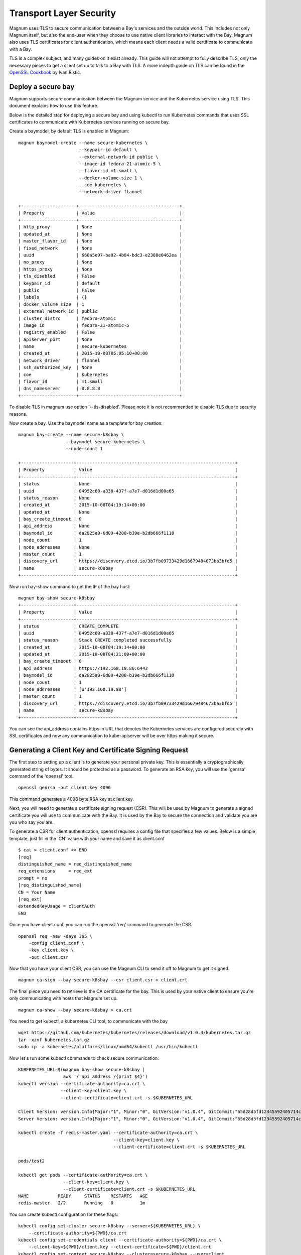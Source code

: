 ..
      Copyright 2015 Rackspace
      All Rights Reserved.

      Licensed under the Apache License, Version 2.0 (the "License"); you may
      not use this file except in compliance with the License. You may obtain
      a copy of the License at

          http://www.apache.org/licenses/LICENSE-2.0

      Unless required by applicable law or agreed to in writing, software
      distributed under the License is distributed on an "AS IS" BASIS, WITHOUT
      WARRANTIES OR CONDITIONS OF ANY KIND, either express or implied. See the
      License for the specific language governing permissions and limitations
      under the License.

========================
Transport Layer Security
========================

Magnum uses TLS to secure communication between a Bay's services and the
outside world. This includes not only Magnum itself, but also the end-user
when they choose to use native client libraries to interact with the Bay.
Magnum also uses TLS certificates for client authentication, which means each
client needs a valid certificate to communicate with a Bay.

TLS is a complex subject, and many guides on it exist already. This guide will
not attempt to fully describe TLS, only the necessary pieces to get a client
set up to talk to a Bay with TLS. A more indepth guide on TLS can be found in
the `OpenSSL Cookbook <https://www.feistyduck.com/books/openssl-cookbook/>`_
by Ivan Ristić.


Deploy a secure bay
===================
Magnum supports secure communication between the Magnum service and the
Kubernetes service using TLS. This document explains how to use this feature.

Below is the detailed step for deploying a secure bay and using kubectl to
run Kubernetes commands that uses SSL certificates to communicate with
Kubernetes services running on secure bay.

Create a baymodel, by default TLS is enabled in Magnum::

    magnum baymodel-create --name secure-kubernetes \
                           --keypair-id default \
                           --external-network-id public \
                           --image-id fedora-21-atomic-5 \
                           --flavor-id m1.small \
                           --docker-volume-size 1 \
                           --coe kubernetes \
                           --network-driver flannel

    +---------------------+--------------------------------------+
    | Property            | Value                                |
    +---------------------+--------------------------------------+
    | http_proxy          | None                                 |
    | updated_at          | None                                 |
    | master_flavor_id    | None                                 |
    | fixed_network       | None                                 |
    | uuid                | 668a5e97-ba92-4b84-bdc3-e2388e0462ea |
    | no_proxy            | None                                 |
    | https_proxy         | None                                 |
    | tls_disabled        | False                                |
    | keypair_id          | default                              |
    | public              | False                                |
    | labels              | {}                                   |
    | docker_volume_size  | 1                                    |
    | external_network_id | public                               |
    | cluster_distro      | fedora-atomic                        |
    | image_id            | fedora-21-atomic-5                   |
    | registry_enabled    | False                                |
    | apiserver_port      | None                                 |
    | name                | secure-kubernetes                    |
    | created_at          | 2015-10-08T05:05:10+00:00            |
    | network_driver      | flannel                              |
    | ssh_authorized_key  | None                                 |
    | coe                 | kubernetes                           |
    | flavor_id           | m1.small                             |
    | dns_nameserver      | 8.8.8.8                              |
    +---------------------+--------------------------------------+

To disable TLS in magnum use option '--tls-disabled'. Please note it is not
recommended to disable TLS due to security reasons.

Now create a bay. Use the baymodel name as a template for bay creation::

    magnum bay-create --name secure-k8sbay \
                      --baymodel secure-kubernetes \
                      --node-count 1

    +--------------------+------------------------------------------------------------+
    | Property           | Value                                                      |
    +--------------------+------------------------------------------------------------+
    | status             | None                                                       |
    | uuid               | 04952c60-a338-437f-a7e7-d016d1d00e65                       |
    | status_reason      | None                                                       |
    | created_at         | 2015-10-08T04:19:14+00:00                                  |
    | updated_at         | None                                                       |
    | bay_create_timeout | 0                                                          |
    | api_address        | None                                                       |
    | baymodel_id        | da2825a0-6d09-4208-b39e-b2db666f1118                       |
    | node_count         | 1                                                          |
    | node_addresses     | None                                                       |
    | master_count       | 1                                                          |
    | discovery_url      | https://discovery.etcd.io/3b7fb09733429d16679484673ba3bfd5 |
    | name               | secure-k8sbay                                              |
    +--------------------+------------------------------------------------------------+

Now run bay-show command to get the IP of the bay host::

    magnum bay-show secure-k8sbay
    +--------------------+------------------------------------------------------------+
    | Property           | Value                                                      |
    +--------------------+------------------------------------------------------------+
    | status             | CREATE_COMPLETE                                            |
    | uuid               | 04952c60-a338-437f-a7e7-d016d1d00e65                       |
    | status_reason      | Stack CREATE completed successfully                        |
    | created_at         | 2015-10-08T04:19:14+00:00                                  |
    | updated_at         | 2015-10-08T04:21:00+00:00                                  |
    | bay_create_timeout | 0                                                          |
    | api_address        | https://192.168.19.86:6443                                 |
    | baymodel_id        | da2825a0-6d09-4208-b39e-b2db666f1118                       |
    | node_count         | 1                                                          |
    | node_addresses     | [u'192.168.19.88']                                         |
    | master_count       | 1                                                          |
    | discovery_url      | https://discovery.etcd.io/3b7fb09733429d16679484673ba3bfd5 |
    | name               | secure-k8sbay                                              |
    +--------------------+------------------------------------------------------------+

You can see the api_address contains https in URL that denotes the Kubernetes
services are configured securely with SSL certificates and now any
communication to kube-apiserver will be over https making it secure.

Generating a Client Key and Certificate Signing Request
=======================================================

The first step to setting up a client is to generate your personal private key.
This is essentially a cryptographically generated string of bytes. It should be
protected as a password. To generate an RSA key, you will use the 'genrsa'
command of the 'openssl' tool.

::

    openssl genrsa -out client.key 4096

This command generates a 4096 byte RSA key at client.key.

Next, you will need to generate a certificate signing request (CSR). This will
be used by Magnum to generate a signed certificate you will use to communicate
with the Bay. It is used by the Bay to secure the connection and validate you
are you who say you are.

To generate a CSR for client authentication, openssl requires a config file
that specifies a few values. Below is a simple template, just fill in the 'CN'
value with your name and save it as client.conf

::

    $ cat > client.conf << END
    [req]
    distinguished_name = req_distinguished_name
    req_extensions     = req_ext
    prompt = no
    [req_distinguished_name]
    CN = Your Name
    [req_ext]
    extendedKeyUsage = clientAuth
    END

Once you have client.conf, you can run the openssl 'req' command to generate
the CSR.

::

    openssl req -new -days 365 \
        -config client.conf \
        -key client.key \
        -out client.csr


Now that you have your client CSR, you can use the Magnum CLI to send it off
to Magnum to get it signed.

::

    magnum ca-sign --bay secure-k8sbay --csr client.csr > client.crt

The final piece you need to retrieve is the CA certificate for the bay. This
is used by your native client to ensure you're only communicating with hosts
that Magnum set up.

::

    magnum ca-show --bay secure-k8sbay > ca.crt

You need to get kubectl, a kubernetes CLI tool, to communicate with the bay

::

    wget https://github.com/kubernetes/kubernetes/releases/download/v1.0.4/kubernetes.tar.gz
    tar -xzvf kubernetes.tar.gz
    sudo cp -a kubernetes/platforms/linux/amd64/kubectl /usr/bin/kubectl

Now let's run some kubectl commands to check secure communication::

    KUBERNETES_URL=$(magnum bay-show secure-k8sbay |
                     awk '/ api_address /{print $4}')
    kubectl version --certificate-authority=ca.crt \
                    --client-key=client.key \
                    --client-certificate=client.crt -s $KUBERNETES_URL

    Client Version: version.Info{Major:"1", Minor:"0", GitVersion:"v1.0.4", GitCommit:"65d28d5fd12345592405714c81cd03b9c41d41d9", GitTreeState:"clean"}
    Server Version: version.Info{Major:"1", Minor:"0", GitVersion:"v1.0.4", GitCommit:"65d28d5fd12345592405714c81cd03b9c41d41d9", GitTreeState:"clean"}

    kubectl create -f redis-master.yaml --certificate-authority=ca.crt \
                                        --client-key=client.key \
                                        --client-certificate=client.crt -s $KUBERNETES_URL

    pods/test2

    kubectl get pods --certificate-authority=ca.crt \
                     --client-key=client.key \
                     --client-certificate=client.crt -s $KUBERNETES_URL
    NAME           READY     STATUS    RESTARTS   AGE
    redis-master   2/2       Running   0          1m

You can create kubectl configuration for these flags::

    kubectl config set-cluster secure-k8sbay --server=${KUBERNETES_URL} \
        --certificate-authority=${PWD}/ca.crt
    kubectl config set-credentials client --certificate-authority=${PWD}/ca.crt \
        --client-key=${PWD}/client.key --client-certificate=${PWD}/client.crt
    kubectl config set-context secure-k8sbay --cluster=secure-k8sbay --user=client
    kubectl config use-context secure-k8sbay

Now you can use kubectl commands without extra flags::

    kubectl get pods
    NAME           READY     STATUS    RESTARTS   AGE
    redis-master   2/2       Running   0          1m

Access to Kubernetes User Interface::

    curl -L ${KUBERNETES_URL}/ui --cacert ca.crt --key client.key \
        --cert client.crt

    You may also set up kubectl proxy which will use your client certificate to allow you to
    browse to a local address to use the UI without installing a certificate in your browser.

    kubectl proxy --api-prefix=/ --certificate-authority=ca.crt --client-key=client.key \
                  --client-certificate=client.crt -s $KUBERNETES_URL

    Open http://localhost:8001/ui in your browser


Once you have all of these pieces, you can configure your native client. Below
is an example for Docker.

::

    docker -H tcp://192.168.19.86:2376 --tlsverify \
        --tlscacert ca.crt \
        --tlskey client.key \
        --tlscert client.crt \
        info

